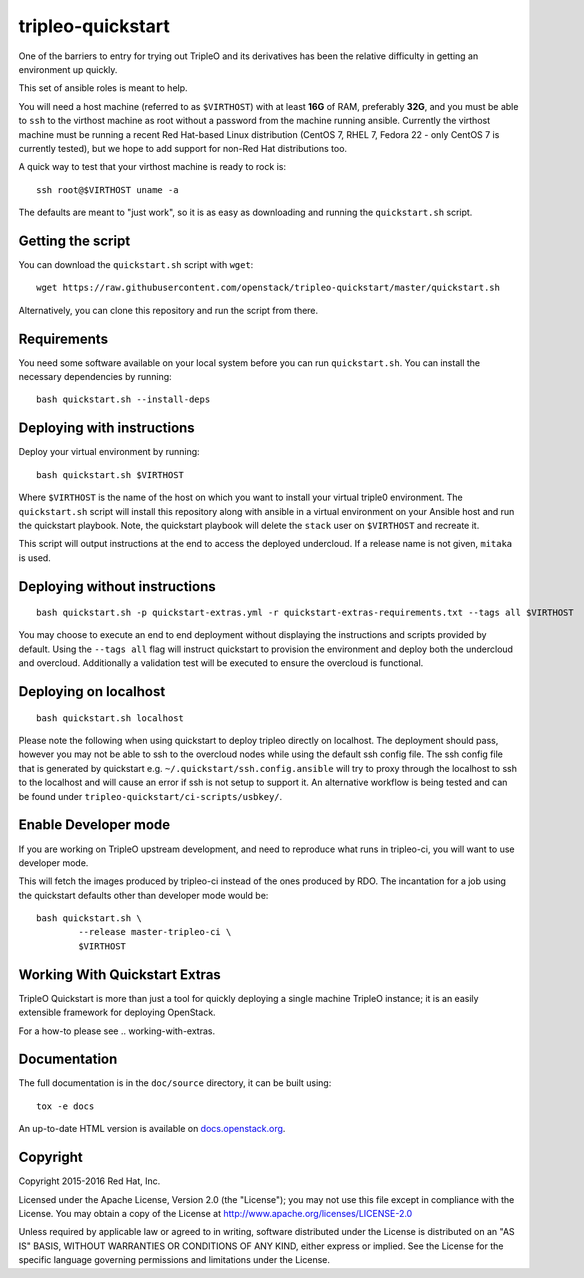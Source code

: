 tripleo-quickstart
==================

One of the barriers to entry for trying out TripleO and its derivatives has
been the relative difficulty in getting an environment up quickly.

This set of ansible roles is meant to help.

You will need a host machine (referred to as ``$VIRTHOST``) with at least
**16G** of RAM, preferably **32G**, and you must be able to ``ssh`` to the
virthost machine as root without a password from the machine running ansible.
Currently the virthost machine must be running a recent Red Hat-based Linux
distribution (CentOS 7, RHEL 7, Fedora 22 - only CentOS 7 is currently tested),
but we hope to add support for non-Red Hat distributions too.

A quick way to test that your virthost machine is ready to rock is::

    ssh root@$VIRTHOST uname -a

The defaults are meant to "just work", so it is as easy as downloading
and running the ``quickstart.sh`` script.

Getting the script
------------------

You can download the ``quickstart.sh`` script with ``wget``::

    wget https://raw.githubusercontent.com/openstack/tripleo-quickstart/master/quickstart.sh

Alternatively, you can clone this repository and run the script from there.

Requirements
------------

You need some software available on your local system before you can run
``quickstart.sh``. You can install the necessary dependencies by running::

    bash quickstart.sh --install-deps

Deploying with instructions
---------------------------

Deploy your virtual environment by running::

    bash quickstart.sh $VIRTHOST

Where ``$VIRTHOST`` is the name of the host on which you want to install your
virtual triple0 environment. The ``quickstart.sh`` script will install this
repository along with ansible in a virtual environment on your Ansible host and
run the quickstart playbook. Note, the quickstart playbook will delete the
``stack`` user on ``$VIRTHOST`` and recreate it.

This script will output instructions at the end to access the deployed
undercloud. If a release name is not given, ``mitaka`` is used.

Deploying without instructions
------------------------------
::

    bash quickstart.sh -p quickstart-extras.yml -r quickstart-extras-requirements.txt --tags all $VIRTHOST

You may choose to execute an end to end deployment without displaying the
instructions and scripts provided by default.  Using the ``--tags all`` flag
will instruct quickstart to provision the environment and deploy both the
undercloud and overcloud.  Additionally a validation test will be executed to
ensure the overcloud is functional.

Deploying on localhost
----------------------
::

    bash quickstart.sh localhost

Please note the following when using quickstart to deploy tripleo directly on
localhost.  The deployment should pass, however you may not be able to ssh to
the overcloud nodes while using the default ssh config file. The ssh config
file that is generated by quickstart e.g. ``~/.quickstart/ssh.config.ansible``
will try to proxy through the localhost to ssh to the localhost and will cause
an error if ssh is not setup to support it.  An alternative workflow is being
tested and can be found under ``tripleo-quickstart/ci-scripts/usbkey/``.

Enable Developer mode
---------------------

If you are working on TripleO upstream development, and need to reproduce what
runs in tripleo-ci, you will want to use developer mode.

This will fetch the images produced by tripleo-ci instead of the ones produced
by RDO. The incantation for a job using the quickstart defaults other than
developer mode would be::

    bash quickstart.sh \
            --release master-tripleo-ci \
            $VIRTHOST

Working With Quickstart Extras
------------------------

TripleO Quickstart is more than just a tool for quickly deploying a single machine
TripleO instance; it is an easily extensible framework for deploying OpenStack.

For a how-to please see .. _`working-with-extras`.

Documentation
-------------

The full documentation is in the ``doc/source`` directory, it can be built
using::

    tox -e docs

An up-to-date HTML version is available on docs.openstack.org_.

.. _docs.openstack.org: http://docs.openstack.org/developer/tripleo-quickstart/

Copyright
---------

Copyright 2015-2016 Red Hat, Inc.

Licensed under the Apache License, Version 2.0 (the "License"); you may
not use this file except in compliance with the License. You may obtain
a copy of the License at http://www.apache.org/licenses/LICENSE-2.0

Unless required by applicable law or agreed to in writing, software
distributed under the License is distributed on an "AS IS" BASIS,
WITHOUT WARRANTIES OR CONDITIONS OF ANY KIND, either express or implied.
See the License for the specific language governing permissions and
limitations under the License.
